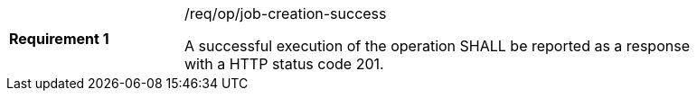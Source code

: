 [width="90%",cols="2,6a"]
|===
|*Requirement {counter:req-id}* |/req/op/job-creation-success +

A successful execution of the operation SHALL be reported as a
response with a HTTP status code 201.
|===
